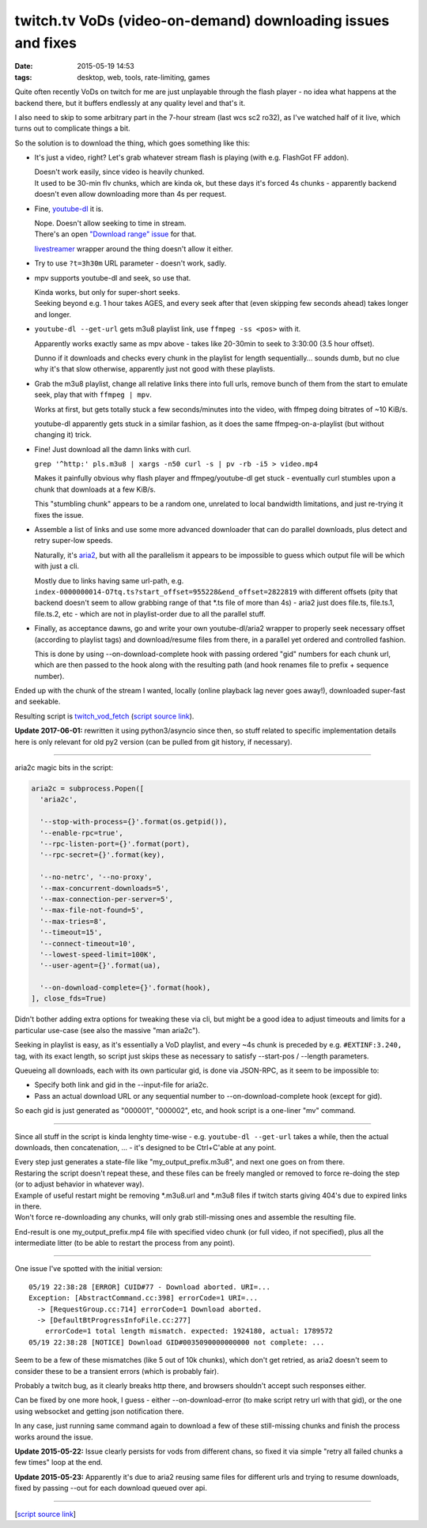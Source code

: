twitch.tv VoDs (video-on-demand) downloading issues and fixes
#############################################################

:date: 2015-05-19 14:53
:tags: desktop, web, tools, rate-limiting, games


Quite often recently VoDs on twitch for me are just unplayable through the flash
player - no idea what happens at the backend there, but it buffers endlessly at
any quality level and that's it.

I also need to skip to some arbitrary part in the 7-hour stream (last wcs sc2
ro32), as I've watched half of it live, which turns out to complicate things a bit.

So the solution is to download the thing, which goes something like this:

* It's just a video, right? Let's grab whatever stream flash is playing (with
  e.g. FlashGot FF addon).

  | Doesn't work easily, since video is heavily chunked.
  | It used to be 30-min flv chunks, which are kinda ok, but these days it's
    forced 4s chunks - apparently backend doesn't even allow downloading more
    than 4s per request.

* Fine, `youtube-dl`_ it is.

  | Nope. Doesn't allow seeking to time in stream.
  | There's an open `"Download range" issue`_ for that.

  livestreamer_ wrapper around the thing doesn't allow it either.

* Try to use ``?t=3h30m`` URL parameter - doesn't work, sadly.

* mpv supports youtube-dl and seek, so use that.

  | Kinda works, but only for super-short seeks.
  | Seeking beyond e.g. 1 hour takes AGES, and every seek after that (even
    skipping few seconds ahead) takes longer and longer.

* ``youtube-dl --get-url`` gets m3u8 playlist link, use ``ffmpeg -ss <pos>``
  with it.

  Apparently works exactly same as mpv above - takes like 20-30min to seek to
  3:30:00 (3.5 hour offset).

  Dunno if it downloads and checks every chunk in the playlist for length
  sequentially... sounds dumb, but no clue why it's that slow otherwise,
  apparently just not good with these playlists.

* Grab the m3u8 playlist, change all relative links there into full urls, remove
  bunch of them from the start to emulate seek, play that with ``ffmpeg | mpv``.

  Works at first, but gets totally stuck a few seconds/minutes into the video,
  with ffmpeg doing bitrates of ~10 KiB/s.

  youtube-dl apparently gets stuck in a similar fashion, as it does the same
  ffmpeg-on-a-playlist (but without changing it) trick.

* Fine! Just download all the damn links with curl.

  ``grep '^http:' pls.m3u8 | xargs -n50 curl -s | pv -rb -i5 > video.mp4``

  Makes it painfully obvious why flash player and ffmpeg/youtube-dl get stuck -
  eventually curl stumbles upon a chunk that downloads at a few KiB/s.

  This "stumbling chunk" appears to be a random one, unrelated to local
  bandwidth limitations, and just re-trying it fixes the issue.

* Assemble a list of links and use some more advanced downloader that can do
  parallel downloads, plus detect and retry super-low speeds.

  Naturally, it's aria2_, but with all the parallelism it appears to be
  impossible to guess which output file will be which with just a cli.

  Mostly due to links having same url-path,
  e.g. ``index-0000000014-O7tq.ts?start_offset=955228&end_offset=2822819`` with
  different offsets (pity that backend doesn't seem to allow grabbing range of
  that \*.ts file of more than 4s) - aria2 just does file.ts, file.ts.1,
  file.ts.2, etc - which are not in playlist-order due to all the parallel
  stuff.

* Finally, as acceptance dawns, go and write your own youtube-dl/aria2 wrapper
  to properly seek necessary offset (according to playlist tags) and
  download/resume files from there, in a parallel yet ordered and controlled
  fashion.

  This is done by using --on-download-complete hook with passing ordered "gid"
  numbers for each chunk url, which are then passed to the hook along with the
  resulting path (and hook renames file to prefix + sequence number).

Ended up with the chunk of the stream I wanted, locally (online playback lag
never goes away!), downloaded super-fast and seekable.

Resulting script is `twitch_vod_fetch`_ (`script source link`_).

**Update 2017-06-01:** rewritten it using python3/asyncio since then, so stuff
related to specific implementation details here is only relevant for old py2 version
(can be pulled from git history, if necessary).

-----

aria2c magic bits in the script:

.. code-block:: python

  aria2c = subprocess.Popen([
    'aria2c',

    '--stop-with-process={}'.format(os.getpid()),
    '--enable-rpc=true',
    '--rpc-listen-port={}'.format(port),
    '--rpc-secret={}'.format(key),

    '--no-netrc', '--no-proxy',
    '--max-concurrent-downloads=5',
    '--max-connection-per-server=5',
    '--max-file-not-found=5',
    '--max-tries=8',
    '--timeout=15',
    '--connect-timeout=10',
    '--lowest-speed-limit=100K',
    '--user-agent={}'.format(ua),

    '--on-download-complete={}'.format(hook),
  ], close_fds=True)

Didn't bother adding extra options for tweaking these via cli, but might be a
good idea to adjust timeouts and limits for a particular use-case (see also the
massive "man aria2c").

Seeking in playlist is easy, as it's essentially a VoD playlist, and every ~4s
chunk is preceded by e.g. ``#EXTINF:3.240,`` tag, with its exact length, so
script just skips these as necessary to satisfy --start-pos / --length
parameters.

Queueing all downloads, each with its own particular gid, is done via JSON-RPC,
as it seem to be impossible to:

* Specify both link and gid in the --input-file for aria2c.
* Pass an actual download URL or any sequential number to --on-download-complete
  hook (except for gid).

So each gid is just generated as "000001", "000002", etc, and hook script is a
one-liner "mv" command.

-----

Since all stuff in the script is kinda lenghty time-wise - e.g. ``youtube-dl
--get-url`` takes a while, then the actual downloads, then concatenation, ... -
it's designed to be Ctrl+C'able at any point.

| Every step just generates a state-file like "my_output_prefix.m3u8", and next
  one goes on from there.
| Restaring the script doesn't repeat these, and these files can be freely
  mangled or removed to force re-doing the step (or to adjust behavior in
  whatever way).

| Example of useful restart might be removing \*.m3u8.url and \*.m3u8 files if
  twitch starts giving 404's due to expired links in there.
| Won't force re-downloading any chunks, will only grab still-missing ones and
  assemble the resulting file.

End-result is one my_output_prefix.mp4 file with specified video chunk (or full
video, if not specified), plus all the intermediate litter (to be able to
restart the process from any point).

-----

One issue I've spotted with the initial version::

  05/19 22:38:28 [ERROR] CUID#77 - Download aborted. URI=...
  Exception: [AbstractCommand.cc:398] errorCode=1 URI=...
    -> [RequestGroup.cc:714] errorCode=1 Download aborted.
    -> [DefaultBtProgressInfoFile.cc:277]
      errorCode=1 total length mismatch. expected: 1924180, actual: 1789572
  05/19 22:38:28 [NOTICE] Download GID#0035090000000000 not complete: ...

Seem to be a few of these mismatches (like 5 out of 10k chunks), which don't get
retried, as aria2 doesn't seem to consider these to be a transient errors (which
is probably fair).

Probably a twitch bug, as it clearly breaks http there, and browsers shouldn't
accept such responses either.

Can be fixed by one more hook, I guess - either --on-download-error (to make
script retry url with that gid), or the one using websocket and getting json
notification there.

In any case, just running same command again to download a few of these
still-missing chunks and finish the process works around the issue.

**Update 2015-05-22:** Issue clearly persists for vods from different chans,
so fixed it via simple "retry all failed chunks a few times" loop at the end.

**Update 2015-05-23:** Apparently it's due to aria2 reusing same files for
different urls and trying to resume downloads, fixed by passing --out for each
download queued over api.

-----

[`script source link`_]


.. _youtube-dl: https://rg3.github.io/youtube-dl/
.. _"Download range" issue: https://github.com/rg3/youtube-dl/issues/622
.. _livestreamer: http://livestreamer.io/
.. _aria2: http://aria2.sourceforge.net/
.. _twitch_vod_fetch: https://github.com/mk-fg/fgtk/#twitch_vod_fetch
.. _script source link: https://github.com/mk-fg/fgtk/blob/master/desktop/media/twitch_vod_fetch
.. _requests python module: http://docs.python-requests.org/
